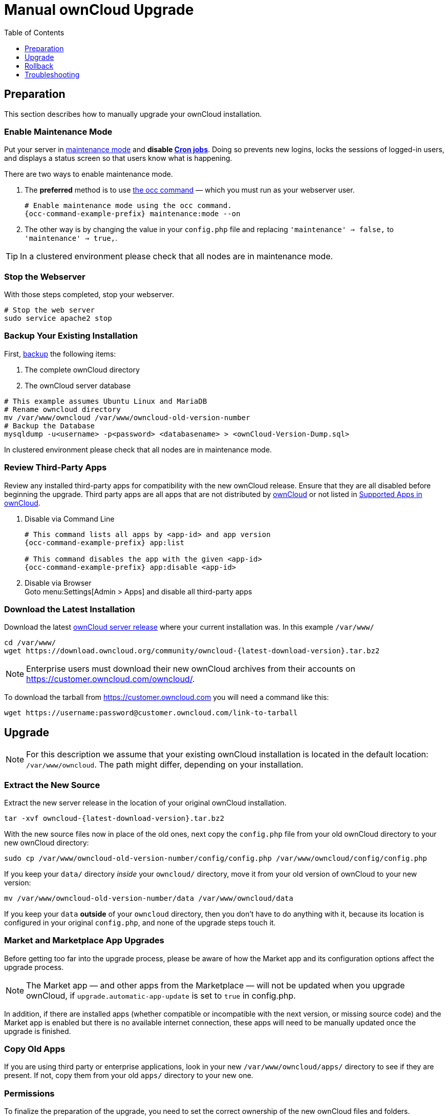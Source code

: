 = Manual ownCloud Upgrade
:toc: right
:toclevels: 1

== Preparation

This section describes how to manually upgrade your ownCloud installation.

=== Enable Maintenance Mode

Put your server in xref:configuration/server/occ_command.adoc#maintenance-commands[maintenance mode] and *disable xref:configuration/server/background_jobs_configuration.adoc#cron-jobs[Cron jobs]*.
Doing so prevents new logins, locks the sessions of logged-in users, and displays a status screen so that users know what is happening.

There are two ways to enable maintenance mode.

. The *preferred* method is to use xref:configuration/server/occ_command#maintenance-commands[the occ command] — which you must run as your webserver user.
+
[source,console,subs="attributes+"]
----
# Enable maintenance mode using the occ command.
{occ-command-example-prefix} maintenance:mode --on
----

. The other way is by changing the value in your `config.php` file and replacing `'maintenance' => false,` to `'maintenance' => true,`.

TIP: In a clustered environment please check that all nodes are in maintenance mode.

=== Stop the Webserver

With those steps completed, stop your webserver.

[source,console]
----
# Stop the web server
sudo service apache2 stop
----

=== Backup Your Existing Installation

First, xref:maintenance/backup.adoc[backup] the following items:

.  The complete ownCloud directory
.  The ownCloud server database

[source,console]
----
# This example assumes Ubuntu Linux and MariaDB
# Rename owncloud directory
mv /var/www/owncloud /var/www/owncloud-old-version-number
# Backup the Database
mysqldump -u<username> -p<password> <databasename> > <ownCloud-Version-Dump.sql>
----

In clustered environment please check that all nodes are in maintenance mode.


=== Review Third-Party Apps

Review any installed third-party apps for compatibility with the new ownCloud release.
Ensure that they are all disabled before beginning the upgrade.
Third party apps are all apps that are not distributed by https://marketplace.owncloud.com/publishers/owncloud[ownCloud]
or not listed in xref:installation/apps_supported.adoc[Supported Apps in ownCloud].

. Disable via Command Line
+
[source,console,subs="attributes+"]
----
# This command lists all apps by <app-id> and app version
{occ-command-example-prefix} app:list

# This command disables the app with the given <app-id>
{occ-command-example-prefix} app:disable <app-id>
----

. Disable via Browser +
Goto menu:Settings[Admin > Apps] and disable all third-party apps

=== Download the Latest Installation

Download the latest https://owncloud.org/download/#owncloud-server-tar-ball[ownCloud server release] where your current installation was. In this example `/var/www/`
[source,console,subs="attributes+"]
----
cd /var/www/
wget https://download.owncloud.org/community/owncloud-{latest-download-version}.tar.bz2
----

NOTE: Enterprise users must download their new ownCloud archives from their accounts on https://customer.owncloud.com/owncloud/.

To download the tarball from https://customer.owncloud.com you will need a command like this:

[source,console]
----
wget https://username:password@customer.owncloud.com/link-to-tarball
----

== Upgrade

NOTE: For this description we assume that your existing ownCloud installation is located in the default location: `/var/www/owncloud`. 
The path might differ, depending on your installation.

=== Extract the New Source

Extract the new server release in the location of your original ownCloud installation.

[source,console,subs="attributes+"]
----
tar -xvf owncloud-{latest-download-version}.tar.bz2
----

With the new source files now in place of the old ones, next copy the `config.php` file from your old ownCloud directory to your new ownCloud directory:

[source,console]
----
sudo cp /var/www/owncloud-old-version-number/config/config.php /var/www/owncloud/config/config.php
----

If you keep your `data/` directory _inside_ your `owncloud/` directory, move it from your old version of ownCloud to your new version:

[source,console]
----
mv /var/www/owncloud-old-version-number/data /var/www/owncloud/data
----

If you keep your `data` **outside** of your `owncloud` directory, then you don’t have to do anything with it, because its location is configured in your original `config.php`, and none of the upgrade steps touch it.

=== Market and Marketplace App Upgrades

Before getting too far into the upgrade process, please be aware of how the Market app and its configuration options affect the upgrade process.

NOTE: The Market app — and other apps from the Marketplace — will not be updated when you upgrade ownCloud, if `upgrade.automatic-app-update` is set to `true` in config.php.

In addition, if there are installed apps (whether compatible or incompatible with the next version, or missing source code) and the Market app is enabled but there is no available internet connection, these apps will need to be manually updated once the upgrade is finished.

=== Copy Old Apps

If you are using third party or enterprise applications, look in your new `/var/www/owncloud/apps/` directory to see if they are present. 
If not, copy them from your old `apps/` directory to your new one.

=== Permissions

To finalize the preparation of the upgrade, you need to set the correct ownership of the new ownCloud files and folders. 

[source,console]
----
sudo chown -R www-data:www-data /var/www/owncloud
----

=== Start the Upgrade

With the apps disabled and ownCloud in maintenance mode, start xref:configuration/server/occ_command.adoc#command-line-upgrade[the upgrade process] from the command line:

[source,console,subs="attributes+"]
----
# Here is an example on Ubuntu Linux. 
# Execute this within the ownCloud root folder.
{occ-command-example-prefix} upgrade
----

The upgrade operation can take anywhere from a few minutes to a few hours, depending on the size of your installation.
When it is finished you will see either a success message, or an error message which indicates why the process did not complete successfully.

=== Disable Maintenance Mode

Assuming your upgrade succeeded, next disable maintenance mode.

[source,console,subs="attributes+"]
----
# Disable maintenance mode using the occ command.
{occ-command-example-prefix} maintenance:mode --off
----

=== Restart the Webserver

With all that done, restart your web server:

[source,console]
----
sudo service apache2 start
----

=== Finalize the Installation

With maintenance mode disabled, login and:

* Check that the version number reflects the new installation. +
It can be reviewed at the bottom of menu:Settings[Admin > General].
* Check that your other settings are correct.
* Go to the menu:Settings[Admin > Apps] page and review the core apps to make sure the right ones are enabled.
* After the upgrade is complete, re-enable any third-party apps that are compatible with the new release.
+
. Enable via Command Line
+
[source,console,subs="attributes+"]
----
# This command enables the app with the given <app-id>
{occ-command-example-prefix} app:enable <app-id>
----
. Enable via Browser +

Go to menu:Settings[Admin > Apps > "Show disabled apps"] and enable all compatible third-party apps
+

WARNING: Install or enable unsupported apps at your own risk.

== Rollback

If you need to rollback your upgrade, see the xref:maintenance/restore.adoc[Restoring ownCloud] documentation.

== Troubleshooting

When upgrading ownCloud and you are running MySQL or MariaDB with binary logging enabled, your upgrade may fail with these errors in your MySQL/MariaDB log:

----
An unhandled exception has been thrown:
exception 'PDOException' with the message 'SQLSTATE[HY000]: General error: 1665
Cannot execute statement: impossible to write to binary log since
BINLOG_FORMAT = STATEMENT and at least one table uses a storage engine limited to row-based logging. InnoDB is limited to row-logging when transaction isolation level is READ COMMITTED or READ UNCOMMITTED.'
----

Please refer to xref:configuration/database/linux_database_configuration.adoc#mysql-mariadb-with-binary-logging-enabled[MySQL / MariaDB with Binary Logging Enabled] on how to correctly configure your environment.

In the unlikely case that files do not show up in the web-ui after the upgrade, use xref:configuration/server/occ_command.adoc#the-filesscan-command[the files:scan command] to make them visible again.
Here is an example of how to do so:

[source,console,subs="attributes+"]
----
{occ-command-example-prefix} files:scan --all
----

See https://owncloud.org/support[the owncloud.org support page] for further resources for both home and enterprise users.

Sometimes, ownCloud can get _stuck in a upgrade_.
This is usually due to the process taking too long and encountering a PHP time-out.
Stop the upgrade process this way:

[source,console,subs="attributes+"]
----
{occ-command-example-prefix} maintenance:mode --off
----

Then start the manual process:

[source,console,subs="attributes+"]
----
{occ-command-example-prefix} upgrade
----

If this does not work properly, try the repair function:

[source,console,subs="attributes+"]
----
{occ-command-example-prefix} maintenance:repair
----
